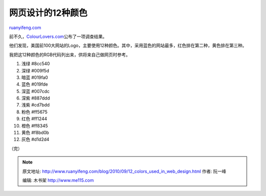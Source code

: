 .. _201009_12_colors_used_in_web_design:

网页设计的12种颜色
=====================================

`ruanyifeng.com <http://www.ruanyifeng.com/blog/2010/09/12_colors_used_in_web_design.html>`__

前不久，\ `ColourLovers.com <http://www.colourlovers.com/business/blog/2010/09/15/the-most-powerful-colors-in-the-world>`__\ 公布了一项调查结果。

他们发现，美国前100大网站的Logo，主要使用12种颜色。其中，采用蓝色的网站最多，红色排在第二种，黄色排在第三种。

我把这12种颜色的RGB代码列出来，供将来自己做网页时参考。

1. 浅绿 #8cc540

2. 深绿 #009f5d

3. 暗蓝 #019fa0

4. 蓝色 #019fde

5. 深蓝 #007cdc

6. 深紫 #887ddd

7. 浅紫 #cd7bdd

8. 粉色 #ff5675

9. 红色 #ff1244

10. 橙色 #ff8345

11. 黄色 #f8bd0b

12. 灰色 #d1d2d4

（完）

.. note::
    原文地址: http://www.ruanyifeng.com/blog/2010/09/12_colors_used_in_web_design.html 
    作者: 阮一峰 

    编辑: 木书架 http://www.me115.com